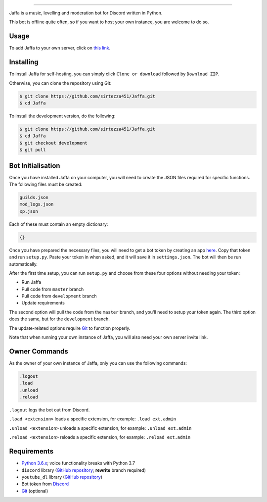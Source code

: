 .. image:: https://i.imgur.com/YBCXiog.jpg
==========================================

.. image:: https://discordbots.org/api/widget/status/477014316063784961.svg?noavatar=true
   :target: https://discordbots.org/bot/477014316063784961
.. image:: https://discordbots.org/api/widget/lib/477014316063784961.svg?noavatar=true
   :target: https://discordbots.org/bot/477014316063784961

Jaffa is a music, levelling and moderation bot for Discord written in Python.

This bot is offline quite often, so if you want to host your own instance, you are welcome to do so.

Usage
-----

To add Jaffa to your own server, click on `this link <https://discordapp.com/api/oauth2/authorize?client_id=477014316063784961&permissions=8&scope=bot>`_.

Installing
----------

To install Jaffa for self-hosting, you can simply click ``Clone or download`` followed by ``Download ZIP``.

Otherwise, you can clone the repository using Git:

.. code:: sh

    $ git clone https://github.com/sirtezza451/Jaffa.git
    $ cd Jaffa

To install the development version, do the following:

.. code:: sh

    $ git clone https://github.com/sirtezza451/Jaffa.git
    $ cd Jaffa
    $ git checkout development
    $ git pull

Bot Initialisation
------------------

Once you have installed Jaffa on your computer, you will need to create the JSON files required
for specific functions. The following files must be created:

.. code::

    guilds.json
    mod_logs.json
    xp.json

Each of these must contain an empty dictionary:

.. code::

    {}

Once you have prepared the necessary files, you will need to get a bot token
by creating an app `here <https://discordapp.com/developers/applications>`_.
Copy that token and run ``setup.py``. Paste your token in when asked, and it
will save it in ``settings.json``. The bot will then be run automatically.

After the first time setup, you can run ``setup.py`` and choose from these
four options without needing your token:

* Run Jaffa
* Pull code from ``master`` branch
* Pull code from ``development`` branch
* Update requirements

The second option will pull the code from the ``master`` branch, and you'll need to setup your token again.
The third option does the same, but for the ``development`` branch.

The update-related options require `Git <https://git-scm.com/>`_ to function properly.

Note that when running your own instance of Jaffa, you will also need your own server invite link.

Owner Commands
--------------

As the owner of your own instance of Jaffa, only you can use the following commands:

.. code::

    .logout
    .load
    .unload
    .reload

``.logout`` logs the bot out from Discord.

``.load <extension>`` loads a specific extension, for example: ``.load ext.admin``

``.unload <extension>`` unloads a specific extension, for example: ``.unload ext.admin``

``.reload <extension>`` reloads a specific extension, for example: ``.reload ext.admin``

Requirements
------------

* `Python 3.6.x <https://www.python.org/search/?q=3.6&submit=>`_; voice functionality breaks with Python 3.7
* ``discord`` library (`GitHub repository <https://github.com/Rapptz/discord.py/tree/rewrite>`_; **rewrite** branch required)
* ``youtube_dl`` library (`GitHub repository <https://github.com/rg3/youtube-dl>`_)
* Bot token from `Discord <https://discordapp.com/developers/applications/@me>`_
* `Git <https://git-scm.com/>`_ (optional)
